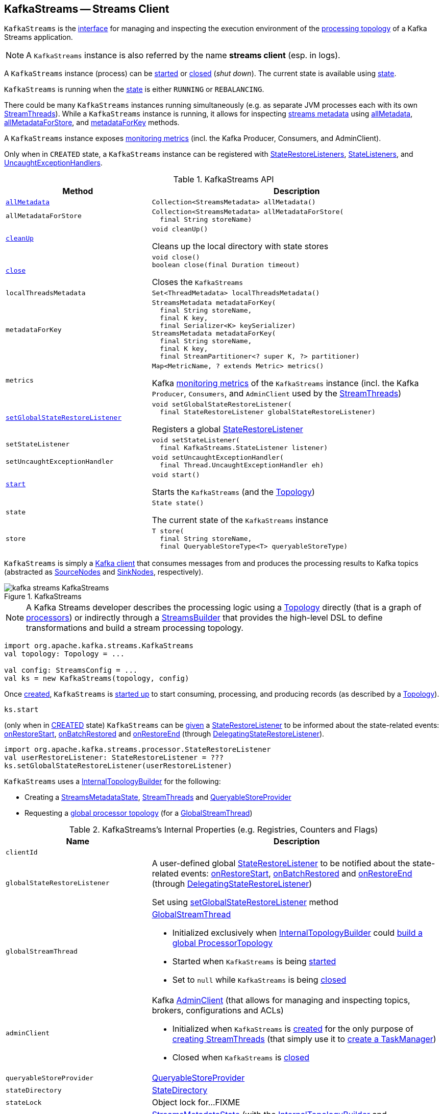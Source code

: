 == [[KafkaStreams]] KafkaStreams -- Streams Client

`KafkaStreams` is the <<operators, interface>> for managing and inspecting the execution environment of the <<topology, processing topology>> of a Kafka Streams application.

NOTE: A `KafkaStreams` instance is also referred by the name *streams client* (esp. in logs).

A `KafkaStreams` instance (process) can be <<start, started>> or <<close, closed>> (_shut down_). The current state is available using <<state, state>>.

[[isRunning]]
`KafkaStreams` is running when the <<state, state>> is either `RUNNING` or `REBALANCING`.

There could be many `KafkaStreams` instances running simultaneously (e.g. as separate JVM processes each with its own <<threads, StreamThreads>>). While a `KafkaStreams` instance is running, it allows for inspecting <<kafka-streams-StreamsMetadataState.adoc#StreamsMetadata, streams metadata>> using <<allMetadata, allMetadata>>, <<allMetadataForStore, allMetadataForStore>>, and <<metadataForKey, metadataForKey>> methods.

A `KafkaStreams` instance exposes <<metrics, monitoring metrics>> (incl. the Kafka Producer, Consumers, and AdminClient).

Only when in `CREATED` state, a `KafkaStreams` instance can be registered with <<setGlobalStateRestoreListener, StateRestoreListeners>>, <<setStateListener, StateListeners>>, and <<setUncaughtExceptionHandler, UncaughtExceptionHandlers>>.

[[operators]]
.KafkaStreams API
[cols="1m,2",options="header",width="100%"]
|===
| Method
| Description

| <<allMetadata-internals, allMetadata>>
a| [[allMetadata]]

[source, java]
----
Collection<StreamsMetadata> allMetadata()
----

| allMetadataForStore
a| [[allMetadataForStore]]

[source, java]
----
Collection<StreamsMetadata> allMetadataForStore(
  final String storeName)
----

| <<cleanUp-internals, cleanUp>>
a| [[cleanUp]]

[source, java]
----
void cleanUp()
----

Cleans up the local directory with state stores

| <<close-internals, close>>
a| [[close]]

[source, java]
----
void close()
boolean close(final Duration timeout)
----

Closes the `KafkaStreams`

| localThreadsMetadata
a| [[localThreadsMetadata]]

[source, java]
----
Set<ThreadMetadata> localThreadsMetadata()
----

| metadataForKey
a| [[metadataForKey]]

[source, java]
----
StreamsMetadata metadataForKey(
  final String storeName,
  final K key,
  final Serializer<K> keySerializer)
StreamsMetadata metadataForKey(
  final String storeName,
  final K key,
  final StreamPartitioner<? super K, ?> partitioner)
----

| metrics
a| [[metrics]]

[source, java]
----
Map<MetricName, ? extends Metric> metrics()
----

Kafka http://kafka.apache.org/21/javadoc/index.html?org/apache/kafka/common/Metric.html[monitoring metrics] of the `KafkaStreams` instance (incl. the Kafka `Producer`, `Consumers`, and `AdminClient` used by the <<threads, StreamThreads>>)

| <<setGlobalStateRestoreListener-internals, setGlobalStateRestoreListener>>
a| [[setGlobalStateRestoreListener]]

[source, java]
----
void setGlobalStateRestoreListener(
  final StateRestoreListener globalStateRestoreListener)
----

Registers a global <<kafka-streams-StateRestoreListener.adoc#, StateRestoreListener>>

| setStateListener
a| [[setStateListener]]

[source, java]
----
void setStateListener(
  final KafkaStreams.StateListener listener)
----

| setUncaughtExceptionHandler
a| [[setUncaughtExceptionHandler]]

[source, java]
----
void setUncaughtExceptionHandler(
  final Thread.UncaughtExceptionHandler eh)
----

| <<start-internals, start>>
a| [[start]]

[source, java]
----
void start()
----

Starts the `KafkaStreams` (and the <<topology, Topology>>)

| state
a| [[state]]

[source, java]
----
State state()
----

The current state of the `KafkaStreams` instance

| store
a| [[store]]

[source, java]
----
T store(
  final String storeName,
  final QueryableStoreType<T> queryableStoreType)
----
|===

`KafkaStreams` is simply a <<clientSupplier, Kafka client>> that consumes messages from and produces the processing results to Kafka topics (abstracted as link:kafka-streams-SourceNode.adoc[SourceNodes] and link:kafka-streams-SinkNode.adoc[SinkNodes], respectively).

.KafkaStreams
image::images/kafka-streams-KafkaStreams.png[align="center"]

NOTE: A Kafka Streams developer describes the processing logic using a link:kafka-streams-Topology.adoc[Topology] directly (that is a graph of link:kafka-streams-Processor.adoc[processors]) or indirectly through a link:kafka-streams-StreamsBuilder.adoc[StreamsBuilder] that provides the high-level DSL to define transformations and build a stream processing topology.

[source, scala]
----
import org.apache.kafka.streams.KafkaStreams
val topology: Topology = ...

val config: StreamsConfig = ...
val ks = new KafkaStreams(topology, config)
----

Once <<creating-instance, created>>, `KafkaStreams` is <<start, started up>> to start consuming, processing, and producing records (as described by a <<topology, Topology>>).

[source, scala]
----
ks.start
----

(only when in <<state, CREATED>> state) `KafkaStreams` can be <<setGlobalStateRestoreListener, given>> a <<globalStateRestoreListener, StateRestoreListener>> to be informed about the state-related events: <<kafka-streams-DelegatingStateRestoreListener.adoc#onRestoreStart, onRestoreStart>>, <<kafka-streams-DelegatingStateRestoreListener.adoc#onBatchRestored, onBatchRestored>> and <<kafka-streams-DelegatingStateRestoreListener.adoc#onRestoreEnd, onRestoreEnd>> (through <<kafka-streams-DelegatingStateRestoreListener.adoc#, DelegatingStateRestoreListener>>).

[source, scala]
----
import org.apache.kafka.streams.processor.StateRestoreListener
val userRestoreListener: StateRestoreListener = ???
ks.setGlobalStateRestoreListener(userRestoreListener)
----

`KafkaStreams` uses a <<internalTopologyBuilder, InternalTopologyBuilder>> for the following:

* Creating a <<streamsMetadataState, StreamsMetadataState>>, <<threads, StreamThreads>> and <<queryableStoreProvider, QueryableStoreProvider>>

* Requesting a <<kafka-streams-InternalTopologyBuilder.adoc#buildGlobalStateTopology, global processor topology>> (for a <<globalStreamThread, GlobalStreamThread>>)

[[internal-registries]]
.KafkaStreams's Internal Properties (e.g. Registries, Counters and Flags)
[cols="1m,2",options="header",width="100%"]
|===
| Name
| Description

| clientId
| [[clientId]]

| globalStateRestoreListener
a| [[globalStateRestoreListener]] A user-defined global <<kafka-streams-StateRestoreListener.adoc#, StateRestoreListener>> to be notified about the state-related events: <<kafka-streams-DelegatingStateRestoreListener.adoc#onRestoreStart, onRestoreStart>>, <<kafka-streams-DelegatingStateRestoreListener.adoc#onBatchRestored, onBatchRestored>> and <<kafka-streams-DelegatingStateRestoreListener.adoc#onRestoreEnd, onRestoreEnd>> (through <<kafka-streams-DelegatingStateRestoreListener.adoc#, DelegatingStateRestoreListener>>)

Set using <<setGlobalStateRestoreListener, setGlobalStateRestoreListener>> method

| globalStreamThread
a| [[globalStreamThread]] link:kafka-streams-GlobalStreamThread.adoc[GlobalStreamThread]

* Initialized exclusively when <<internalTopologyBuilder, InternalTopologyBuilder>> could link:kafka-streams-InternalTopologyBuilder.adoc#buildGlobalStateTopology[build a global ProcessorTopology]

* Started when `KafkaStreams` is being <<start, started>>

* Set to `null` while `KafkaStreams` is being <<close, closed>>

| adminClient
a| [[adminClient]] Kafka https://kafka.apache.org/21/javadoc/org/apache/kafka/clients/admin/AdminClient.html[AdminClient] (that allows for managing and inspecting topics, brokers, configurations and ACLs)

* Initialized when `KafkaStreams` is <<creating-instance-adminClient, created>> for the only purpose of <<kafka-streams-StreamThread.adoc#create, creating StreamThreads>> (that simply use it to <<kafka-streams-TaskManager.adoc#adminClient, create a TaskManager>>)

* Closed when `KafkaStreams` is <<close, closed>>

| queryableStoreProvider
| [[queryableStoreProvider]] link:kafka-streams-QueryableStoreProvider.adoc[QueryableStoreProvider]

| stateDirectory
| [[stateDirectory]] link:kafka-streams-StateDirectory.adoc[StateDirectory]

| stateLock
| [[stateLock]] Object lock for...FIXME

| streamsMetadataState
a| [[streamsMetadataState]] <<kafka-streams-StreamsMetadataState.adoc#, StreamsMetadataState>> (with the <<internalTopologyBuilder, InternalTopologyBuilder>> and <<kafka-streams-properties.adoc#application.server, application.server>> configuration property)

`KafkaStreams` is simply a public facade to expose the <<streamsMetadataState, StreamsMetadataState>> using the following methods:

* <<allMetadata, allMetadata>>

* <<allMetadataForStore, allMetadataForStore>>

* <<metadataForKey, metadataForKey>>

Initialized when `KafkaStreams` is <<creating-instance, created>> to <<kafka-streams-StreamThread.adoc#create, create StreamThreads>>

| threads
a| [[threads]] <<kafka-streams-StreamThread.adoc#, Stream processor threads>>

NOTE: The number of stream processor threads per KafkaStreams instance is controlled by <<kafka-streams-properties.adoc#num.stream.threads, num.stream.threads>> configuration property (default: `1` processing thread).

* Created when `KafkaStreams` is <<creating-instance, created>>
* Started when `KafkaStreams` is <<start, started>>
* Shut down when `KafkaStreams` is <<close, closed>>
|===

[[logging]]
[TIP]
====
Enable `DEBUG` logging level for `org.apache.kafka.streams.KafkaStreams` logger to see what happens inside.

Add the following line to `log4j.properties`:

```
log4j.logger.org.apache.kafka.streams.KafkaStreams=DEBUG
```

Refer to link:kafka-logging.adoc#log4j.properties[Application Logging Using log4j].
====

=== [[cleanUp-internals]] Cleaning Up Local Directory for State Stores -- `cleanUp` Method

[source, java]
----
void cleanUp()
----

`cleanUp` simply requests <<stateDirectory, StateDirectory>> to link:kafka-streams-StateDirectory.adoc#clean[clean] when `KafkaStreams` is not <<isRunning, running>>.

NOTE: `cleanUp` can only be executed before `KafkaStreams` will be <<start, started>> or after has been <<close, closed>>.

`cleanUp` reports a `IllegalStateException` when `KafkaStreams` is <<isRunning, running>>.

```
Cannot clean up while running.
```

=== [[close-internals]] Closing KafkaStreams -- `close` Method

[source, java]
----
void close()  // <1>
synchronized boolean close(final long timeout, final TimeUnit timeUnit)
----
<1> Calls `close(final long timeout, final TimeUnit timeUnit)` with 0 timeout

`close`...FIXME

IMPORTANT: Always execute `close` on a `KafkaStreams` instance even if you never call <<start, start>> to avoid resource leaks.

=== [[creating-instance]] Creating KafkaStreams Instance

[source, java]
----
// public API
KafkaStreams(
  final Topology topology,
  final Properties props) // <1>

// public API (mostly for testing)
KafkaStreams(
  final Topology topology,
  final Properties props,
  final KafkaClientSupplier clientSupplier) // <3>
KafkaStreams(
  final Topology topology,
  final Properties props,
  final Time time)  // <4>

// private/internal API
KafkaStreams(
  final InternalTopologyBuilder internalTopologyBuilder,
  final StreamsConfig config,
  final KafkaClientSupplier clientSupplier) // <5>
KafkaStreams(
  final InternalTopologyBuilder internalTopologyBuilder,
  final StreamsConfig config,
  final KafkaClientSupplier clientSupplier,
  final Time time)  // <6>
----
<1> Calls the internal `KafkaStreams` (5) with a new DefaultKafkaClientSupplier
<5> Calls the internal `KafkaStreams` (6) with `SystemTime`

`KafkaStreams` takes the following when created:

* [[internalTopologyBuilder]] link:kafka-streams-InternalTopologyBuilder.adoc[InternalTopologyBuilder]
* [[config]] link:kafka-streams-StreamsConfig.adoc[StreamsConfig]
* [[clientSupplier]] link:kafka-streams-KafkaClientSupplier.adoc[KafkaClientSupplier]
* [[time]] `Time`

`KafkaStreams` initializes the <<internal-registries, internal registries and counters>>.

While being created, `KafkaStreams`...FIXME

[[creating-instance-adminClient]]
`KafkaStreams` requests the input <<kafka-streams-KafkaClientSupplier.adoc#, KafkaClientSupplier>> for a <<kafka-streams-KafkaClientSupplier.adoc#getAdminClient, Kafka AdminClient>> (for the <<kafka-streams-StreamsConfig.adoc#getAdminConfigs, AdminClient configuration>> for the <<clientId, clientId>>).

=== [[setRunningFromCreated]] `setRunningFromCreated` Internal Method

[source, java]
----
boolean setRunningFromCreated()
----

`setRunningFromCreated`...FIXME

NOTE: `setRunningFromCreated` is used exclusively when `KafkaStreams` is <<start, started>>.

=== [[toString]] Describing Itself (Textual Representation) -- `toString` Method

[source, java]
----
String toString() // <1>
String toString(final String indent)
----
<1> Calls `toString(final String indent)` with an empty indent, i.e. `""`

NOTE: `toString` with an indent is *deprecated* and should not be used. Use <<localThreadsMetadata, localThreadsMetadata>> instead.

`toString`...FIXME

=== [[start-internals]] Starting KafkaStreams -- `start` Method

[source, java]
----
synchronized void start()
throws IllegalStateException, StreamsException
----

`start` starts the <<topology, Topology>> (that in turn starts consuming, processing, and producing records).

Internally, `start` prints out the following DEBUG message to the logs:

```
Starting Streams client
```

`start` <<setRunningFromCreated, marks KafkaStreams as running>> (i.e. transitions from CREATED to RUNNING state and notifies link:kafka-streams-StateListener.adoc[StateListeners]).

`start` starts <<globalStreamThread, global stream thread>> if defined (which is when...FIXME)

`start` starts <<threads, stream threads>>.

`start` schedules a thread that requests <<stateDirectory, StateDirectory>> to link:kafka-streams-StateDirectory.adoc#cleanRemovedTasks[cleanRemovedTasks] every link:kafka-streams-properties.adoc#state.cleanup.delay.ms[state.cleanup.delay.ms] milliseconds.

You should see the following DEBUG message in the logs:

```
Started Streams client
```

In case the <<setRunningFromCreated, changing state to running>> fails, `start` merely prints out the following ERROR message to the logs:

```
Already stopped, cannot re-start
```

=== [[setGlobalStateRestoreListener-internals]] Registering Global StateRestoreListener -- `setGlobalStateRestoreListener` Method

[source, java]
----
void setGlobalStateRestoreListener(final StateRestoreListener globalStateRestoreListener)
----

`setGlobalStateRestoreListener` registers a <<kafka-streams-StateRestoreListener.adoc#, StateRestoreListener>> (in a Kafka Streams application).

Internally, `setGlobalStateRestoreListener` simply sets the <<globalStateRestoreListener, globalStateRestoreListener>> internal property to be the input <<kafka-streams-StateRestoreListener.adoc#, StateRestoreListener>> (only when in <<state, CREATED>> state).

`setGlobalStateRestoreListener` throws a `IllegalStateException` when not in <<state, CREATED>> state:

```
Can only set GlobalStateRestoreListener in CREATED state. Current state is: [state]
```

=== [[allMetadata-internals]] `allMetadata` Method

[source, java]
----
Collection<StreamsMetadata> allMetadata()
----

`allMetadata` <<validateIsRunning, makes sure that KafkaStreams is running>> and requests the <<streamsMetadataState, StreamsMetadataState>> for <<kafka-streams-StreamsMetadataState.adoc#getAllMetadata, metadata>>.

=== [[validateIsRunning]] Making Sure That KafkaStreams Is Running -- `validateIsRunning` Internal Method

[source, java]
----
void validateIsRunning()
----

`validateIsRunning` throws a `IllegalStateException` when `KafkaStreams` is not <<isRunning, running>>. Otherwise, `validateIsRunning` does nothing.

```
KafkaStreams is not running. State is [state].
```

NOTE: `validateIsRunning` is used when `KafkaStreams` is requested to <<allMetadata, allMetadata>>, <<allMetadataForStore, allMetadataForStore>>, <<metadataForKey, metadataForKey>>, <<metadataForKey, metadataForKey>>, <<store, store>>, and <<localThreadsMetadata, localThreadsMetadata>>.
